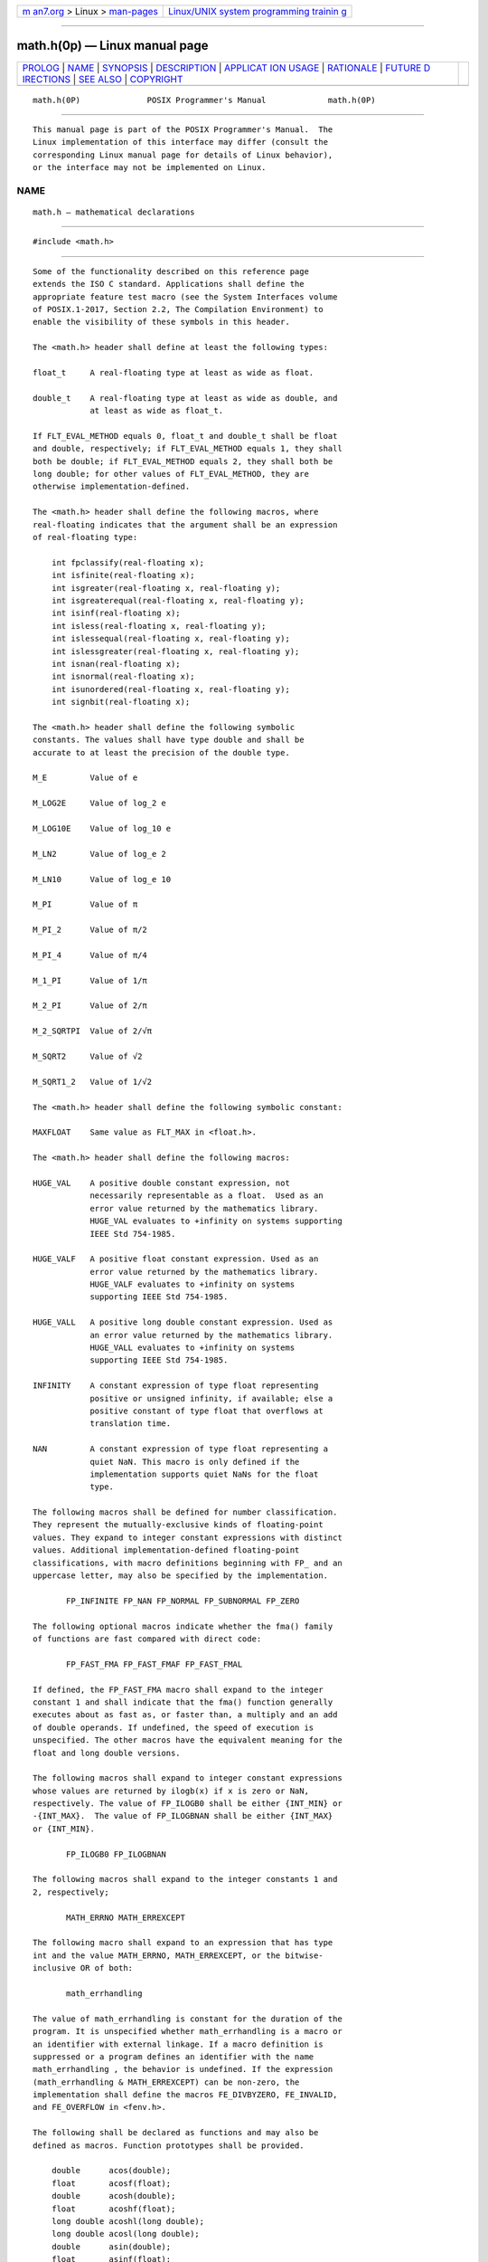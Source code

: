 .. container:: page-top

.. container:: nav-bar

   +----------------------------------+----------------------------------+
   | `m                               | `Linux/UNIX system programming   |
   | an7.org <../../../index.html>`__ | trainin                          |
   | > Linux >                        | g <http://man7.org/training/>`__ |
   | `man-pages <../index.html>`__    |                                  |
   +----------------------------------+----------------------------------+

--------------

math.h(0p) — Linux manual page
==============================

+-----------------------------------+-----------------------------------+
| `PROLOG <#PROLOG>`__ \|           |                                   |
| `NAME <#NAME>`__ \|               |                                   |
| `SYNOPSIS <#SYNOPSIS>`__ \|       |                                   |
| `DESCRIPTION <#DESCRIPTION>`__ \| |                                   |
| `APPLICAT                         |                                   |
| ION USAGE <#APPLICATION_USAGE>`__ |                                   |
| \| `RATIONALE <#RATIONALE>`__ \|  |                                   |
| `FUTURE D                         |                                   |
| IRECTIONS <#FUTURE_DIRECTIONS>`__ |                                   |
| \| `SEE ALSO <#SEE_ALSO>`__ \|    |                                   |
| `COPYRIGHT <#COPYRIGHT>`__        |                                   |
+-----------------------------------+-----------------------------------+
| .. container:: man-search-box     |                                   |
+-----------------------------------+-----------------------------------+

::

   math.h(0P)              POSIX Programmer's Manual             math.h(0P)


-----------------------------------------------------

::

          This manual page is part of the POSIX Programmer's Manual.  The
          Linux implementation of this interface may differ (consult the
          corresponding Linux manual page for details of Linux behavior),
          or the interface may not be implemented on Linux.

NAME
-------------------------------------------------

::

          math.h — mathematical declarations


---------------------------------------------------------

::

          #include <math.h>


---------------------------------------------------------------

::

          Some of the functionality described on this reference page
          extends the ISO C standard. Applications shall define the
          appropriate feature test macro (see the System Interfaces volume
          of POSIX.1‐2017, Section 2.2, The Compilation Environment) to
          enable the visibility of these symbols in this header.

          The <math.h> header shall define at least the following types:

          float_t     A real-floating type at least as wide as float.

          double_t    A real-floating type at least as wide as double, and
                      at least as wide as float_t.

          If FLT_EVAL_METHOD equals 0, float_t and double_t shall be float
          and double, respectively; if FLT_EVAL_METHOD equals 1, they shall
          both be double; if FLT_EVAL_METHOD equals 2, they shall both be
          long double; for other values of FLT_EVAL_METHOD, they are
          otherwise implementation-defined.

          The <math.h> header shall define the following macros, where
          real-floating indicates that the argument shall be an expression
          of real-floating type:

              int fpclassify(real-floating x);
              int isfinite(real-floating x);
              int isgreater(real-floating x, real-floating y);
              int isgreaterequal(real-floating x, real-floating y);
              int isinf(real-floating x);
              int isless(real-floating x, real-floating y);
              int islessequal(real-floating x, real-floating y);
              int islessgreater(real-floating x, real-floating y);
              int isnan(real-floating x);
              int isnormal(real-floating x);
              int isunordered(real-floating x, real-floating y);
              int signbit(real-floating x);

          The <math.h> header shall define the following symbolic
          constants. The values shall have type double and shall be
          accurate to at least the precision of the double type.

          M_E         Value of e

          M_LOG2E     Value of log_2 e

          M_LOG10E    Value of log_10 e

          M_LN2       Value of log_e 2

          M_LN10      Value of log_e 10

          M_PI        Value of π

          M_PI_2      Value of π/2

          M_PI_4      Value of π/4

          M_1_PI      Value of 1/π

          M_2_PI      Value of 2/π

          M_2_SQRTPI  Value of 2/√π

          M_SQRT2     Value of √2

          M_SQRT1_2   Value of 1/√2

          The <math.h> header shall define the following symbolic constant:

          MAXFLOAT    Same value as FLT_MAX in <float.h>.

          The <math.h> header shall define the following macros:

          HUGE_VAL    A positive double constant expression, not
                      necessarily representable as a float.  Used as an
                      error value returned by the mathematics library.
                      HUGE_VAL evaluates to +infinity on systems supporting
                      IEEE Std 754‐1985.

          HUGE_VALF   A positive float constant expression. Used as an
                      error value returned by the mathematics library.
                      HUGE_VALF evaluates to +infinity on systems
                      supporting IEEE Std 754‐1985.

          HUGE_VALL   A positive long double constant expression. Used as
                      an error value returned by the mathematics library.
                      HUGE_VALL evaluates to +infinity on systems
                      supporting IEEE Std 754‐1985.

          INFINITY    A constant expression of type float representing
                      positive or unsigned infinity, if available; else a
                      positive constant of type float that overflows at
                      translation time.

          NAN         A constant expression of type float representing a
                      quiet NaN. This macro is only defined if the
                      implementation supports quiet NaNs for the float
                      type.

          The following macros shall be defined for number classification.
          They represent the mutually-exclusive kinds of floating-point
          values. They expand to integer constant expressions with distinct
          values. Additional implementation-defined floating-point
          classifications, with macro definitions beginning with FP_ and an
          uppercase letter, may also be specified by the implementation.

                 FP_INFINITE FP_NAN FP_NORMAL FP_SUBNORMAL FP_ZERO

          The following optional macros indicate whether the fma() family
          of functions are fast compared with direct code:

                 FP_FAST_FMA FP_FAST_FMAF FP_FAST_FMAL

          If defined, the FP_FAST_FMA macro shall expand to the integer
          constant 1 and shall indicate that the fma() function generally
          executes about as fast as, or faster than, a multiply and an add
          of double operands. If undefined, the speed of execution is
          unspecified. The other macros have the equivalent meaning for the
          float and long double versions.

          The following macros shall expand to integer constant expressions
          whose values are returned by ilogb(x) if x is zero or NaN,
          respectively. The value of FP_ILOGB0 shall be either {INT_MIN} or
          -{INT_MAX}.  The value of FP_ILOGBNAN shall be either {INT_MAX}
          or {INT_MIN}.

                 FP_ILOGB0 FP_ILOGBNAN

          The following macros shall expand to the integer constants 1 and
          2, respectively;

                 MATH_ERRNO MATH_ERREXCEPT

          The following macro shall expand to an expression that has type
          int and the value MATH_ERRNO, MATH_ERREXCEPT, or the bitwise-
          inclusive OR of both:

                 math_errhandling

          The value of math_errhandling is constant for the duration of the
          program. It is unspecified whether math_errhandling is a macro or
          an identifier with external linkage. If a macro definition is
          suppressed or a program defines an identifier with the name
          math_errhandling , the behavior is undefined. If the expression
          (math_errhandling & MATH_ERREXCEPT) can be non-zero, the
          implementation shall define the macros FE_DIVBYZERO, FE_INVALID,
          and FE_OVERFLOW in <fenv.h>.

          The following shall be declared as functions and may also be
          defined as macros. Function prototypes shall be provided.

              double      acos(double);
              float       acosf(float);
              double      acosh(double);
              float       acoshf(float);
              long double acoshl(long double);
              long double acosl(long double);
              double      asin(double);
              float       asinf(float);
              double      asinh(double);
              float       asinhf(float);
              long double asinhl(long double);
              long double asinl(long double);
              double      atan(double);
              double      atan2(double, double);
              float       atan2f(float, float);
              long double atan2l(long double, long double);
              float       atanf(float);
              double      atanh(double);
              float       atanhf(float);
              long double atanhl(long double);
              long double atanl(long double);
              double      cbrt(double);
              float       cbrtf(float);
              long double cbrtl(long double);
              double      ceil(double);
              float       ceilf(float);
              long double ceill(long double);
              double      copysign(double, double);
              float       copysignf(float, float);
              long double copysignl(long double, long double);
              double      cos(double);
              float       cosf(float);
              double      cosh(double);
              float       coshf(float);
              long double coshl(long double);
              long double cosl(long double);
              double      erf(double);
              double      erfc(double);
              float       erfcf(float);
              long double erfcl(long double);
              float       erff(float);
              long double erfl(long double);
              double      exp(double);
              double      exp2(double);
              float       exp2f(float);
              long double exp2l(long double);
              float       expf(float);
              long double expl(long double);
              double      expm1(double);
              float       expm1f(float);
              long double expm1l(long double);
              double      fabs(double);
              float       fabsf(float);
              long double fabsl(long double);
              double      fdim(double, double);
              float       fdimf(float, float);
              long double fdiml(long double, long double);
              double      floor(double);
              float       floorf(float);
              long double floorl(long double);
              double      fma(double, double, double);
              float       fmaf(float, float, float);
              long double fmal(long double, long double, long double);
              double      fmax(double, double);
              float       fmaxf(float, float);
              long double fmaxl(long double, long double);
              double      fmin(double, double);
              float       fminf(float, float);
              long double fminl(long double, long double);
              double      fmod(double, double);
              float       fmodf(float, float);
              long double fmodl(long double, long double);
              double      frexp(double, int *);
              float       frexpf(float, int *);
              long double frexpl(long double, int *);
              double      hypot(double, double);
              float       hypotf(float, float);
              long double hypotl(long double, long double);
              int         ilogb(double);
              int         ilogbf(float);
              int         ilogbl(long double);
              double      j0(double);
              double      j1(double);
              double      jn(int, double);
              double      ldexp(double, int);
              float       ldexpf(float, int);
              long double ldexpl(long double, int);
              double      lgamma(double);
              float       lgammaf(float);
              long double lgammal(long double);
              long long   llrint(double);
              long long   llrintf(float);
              long long   llrintl(long double);
              long long   llround(double);
              long long   llroundf(float);
              long long   llroundl(long double);
              double      log(double);
              double      log10(double);
              float       log10f(float);
              long double log10l(long double);
              double      log1p(double);
              float       log1pf(float);
              long double log1pl(long double);
              double      log2(double);
              float       log2f(float);
              long double log2l(long double);
              double      logb(double);
              float       logbf(float);
              long double logbl(long double);
              float       logf(float);
              long double logl(long double);
              long        lrint(double);
              long        lrintf(float);
              long        lrintl(long double);
              long        lround(double);
              long        lroundf(float);
              long        lroundl(long double);
              double      modf(double, double *);
              float       modff(float, float *);
              long double modfl(long double, long double *);
              double      nan(const char *);
              float       nanf(const char *);
              long double nanl(const char *);
              double      nearbyint(double);
              float       nearbyintf(float);
              long double nearbyintl(long double);
              double      nextafter(double, double);
              float       nextafterf(float, float);
              long double nextafterl(long double, long double);
              double      nexttoward(double, long double);
              float       nexttowardf(float, long double);
              long double nexttowardl(long double, long double);
              double      pow(double, double);
              float       powf(float, float);
              long double powl(long double, long double);
              double      remainder(double, double);
              float       remainderf(float, float);
              long double remainderl(long double, long double);
              double      remquo(double, double, int *);
              float       remquof(float, float, int *);
              long double remquol(long double, long double, int *);
              double      rint(double);
              float       rintf(float);
              long double rintl(long double);
              double      round(double);
              float       roundf(float);
              long double roundl(long double);
              double      scalbln(double, long);
              float       scalblnf(float, long);
              long double scalblnl(long double, long);
              double      scalbn(double, int);
              float       scalbnf(float, int);
              long double scalbnl(long double, int);
              double      sin(double);
              float       sinf(float);
              double      sinh(double);
              float       sinhf(float);
              long double sinhl(long double);
              long double sinl(long double);
              double      sqrt(double);
              float       sqrtf(float);
              long double sqrtl(long double);
              double      tan(double);
              float       tanf(float);
              double      tanh(double);
              float       tanhf(float);
              long double tanhl(long double);
              long double tanl(long double);
              double      tgamma(double);
              float       tgammaf(float);
              long double tgammal(long double);
              double      trunc(double);
              float       truncf(float);
              long double truncl(long double);
              double      y0(double);
              double      y1(double);
              double      yn(int, double);

          The following external variable shall be defined:

              extern int signgam;

          The behavior of each of the functions defined in <math.h> is
          specified in the System Interfaces volume of POSIX.1‐2017 for all
          representable values of its input arguments, except where stated
          otherwise. Each function shall execute as if it were a single
          operation without generating any externally visible exceptional
          conditions.

          The following sections are informative.


---------------------------------------------------------------------------

::

          The FP_CONTRACT pragma can be used to allow (if the state is on)
          or disallow (if the state is off) the implementation to contract
          expressions. Each pragma can occur either outside external
          declarations or preceding all explicit declarations and
          statements inside a compound statement. When outside external
          declarations, the pragma takes effect from its occurrence until
          another FP_CONTRACT pragma is encountered, or until the end of
          the translation unit. When inside a compound statement, the
          pragma takes effect from its occurrence until another FP_CONTRACT
          pragma is encountered (including within a nested compound
          statement), or until the end of the compound statement; at the
          end of a compound statement the state for the pragma is restored
          to its condition just before the compound statement. If this
          pragma is used in any other context, the behavior is undefined.
          The default state (on or off) for the pragma is implementation-
          defined.

          Applications should use FLT_MAX as described in the <float.h>
          header instead of the obsolescent MAXFLOAT.

          Note that if FLT_EVAL_METHOD is neither 0 nor 1, then some
          constants might not compare equal as expected; for example,
          (double)M_PI == M_PI can fail.


-----------------------------------------------------------

::

          Before the ISO/IEC 9899:1999 standard, the math library was
          defined only for the floating type double.  All the names formed
          by appending 'f' or 'l' to a name in <math.h> were reserved to
          allow for the definition of float and long double libraries; and
          the ISO/IEC 9899:1999 standard provides for all three versions of
          math functions.

          The functions ecvt(), fcvt(), and gcvt() have been dropped from
          the ISO C standard since their capability is available through
          sprintf().


---------------------------------------------------------------------------

::

          None.


---------------------------------------------------------

::

          float.h(0p), stddef.h(0p), sys_types.h(0p)

          The System Interfaces volume of POSIX.1‐2017, Section 2.2, The
          Compilation Environment, acos(3p), acosh(3p), asin(3p),
          asinh(3p), atan(3p), atan2(3p), atanh(3p), cbrt(3p), ceil(3p),
          copysign(3p), cos(3p), cosh(3p), erf(3p), erfc(3p), exp(3p),
          exp2(3p), expm1(3p), fabs(3p), fdim(3p), floor(3p), fma(3p),
          fmax(3p), fmin(3p), fmod(3p), fpclassify(3p), frexp(3p),
          hypot(3p), ilogb(3p), isfinite(3p), isgreater(3p),
          isgreaterequal(3p), isinf(3p), isless(3p), islessequal(3p),
          islessgreater(3p), isnan(3p), isnormal(3p), isunordered(3p),
          j0(3p), ldexp(3p), lgamma(3p), llrint(3p), llround(3p), log(3p),
          log10(3p), log1p(3p), log2(3p), logb(3p), lrint(3p), lround(3p),
          modf(3p), nan(3p), nearbyint(3p), nextafter(3p), pow(3p),
          remainder(3p), remquo(3p), rint(3p), round(3p), scalbln(3p),
          signbit(3p), sin(3p), sinh(3p), sqrt(3p), tan(3p), tanh(3p),
          tgamma(3p), trunc(3p), y0(3p)


-----------------------------------------------------------

::

          Portions of this text are reprinted and reproduced in electronic
          form from IEEE Std 1003.1-2017, Standard for Information
          Technology -- Portable Operating System Interface (POSIX), The
          Open Group Base Specifications Issue 7, 2018 Edition, Copyright
          (C) 2018 by the Institute of Electrical and Electronics
          Engineers, Inc and The Open Group.  In the event of any
          discrepancy between this version and the original IEEE and The
          Open Group Standard, the original IEEE and The Open Group
          Standard is the referee document. The original Standard can be
          obtained online at http://www.opengroup.org/unix/online.html .

          Any typographical or formatting errors that appear in this page
          are most likely to have been introduced during the conversion of
          the source files to man page format. To report such errors, see
          https://www.kernel.org/doc/man-pages/reporting_bugs.html .

   IEEE/The Open Group               2017                        math.h(0P)

--------------

Pages that refer to this page:
`float.h(0p) <../man0/float.h.0p.html>`__, 
`stdlib.h(0p) <../man0/stdlib.h.0p.html>`__, 
`tgmath.h(0p) <../man0/tgmath.h.0p.html>`__, 
`acos(3p) <../man3/acos.3p.html>`__, 
`acosh(3p) <../man3/acosh.3p.html>`__, 
`asin(3p) <../man3/asin.3p.html>`__, 
`asinh(3p) <../man3/asinh.3p.html>`__, 
`atan2(3p) <../man3/atan2.3p.html>`__, 
`atan(3p) <../man3/atan.3p.html>`__, 
`atanh(3p) <../man3/atanh.3p.html>`__, 
`cbrt(3p) <../man3/cbrt.3p.html>`__, 
`ceil(3p) <../man3/ceil.3p.html>`__, 
`copysign(3p) <../man3/copysign.3p.html>`__, 
`cos(3p) <../man3/cos.3p.html>`__, 
`cosh(3p) <../man3/cosh.3p.html>`__, 
`erf(3p) <../man3/erf.3p.html>`__, 
`erfc(3p) <../man3/erfc.3p.html>`__, 
`exp2(3p) <../man3/exp2.3p.html>`__, 
`exp(3p) <../man3/exp.3p.html>`__, 
`expm1(3p) <../man3/expm1.3p.html>`__, 
`fabs(3p) <../man3/fabs.3p.html>`__, 
`fdim(3p) <../man3/fdim.3p.html>`__, 
`floor(3p) <../man3/floor.3p.html>`__, 
`fma(3p) <../man3/fma.3p.html>`__, 
`fmax(3p) <../man3/fmax.3p.html>`__, 
`fmin(3p) <../man3/fmin.3p.html>`__, 
`fmod(3p) <../man3/fmod.3p.html>`__, 
`fpclassify(3p) <../man3/fpclassify.3p.html>`__, 
`frexp(3p) <../man3/frexp.3p.html>`__, 
`hypot(3p) <../man3/hypot.3p.html>`__, 
`ilogb(3p) <../man3/ilogb.3p.html>`__, 
`isfinite(3p) <../man3/isfinite.3p.html>`__, 
`isgreater(3p) <../man3/isgreater.3p.html>`__, 
`isgreaterequal(3p) <../man3/isgreaterequal.3p.html>`__, 
`isinf(3p) <../man3/isinf.3p.html>`__, 
`isless(3p) <../man3/isless.3p.html>`__, 
`islessequal(3p) <../man3/islessequal.3p.html>`__, 
`islessgreater(3p) <../man3/islessgreater.3p.html>`__, 
`isnan(3p) <../man3/isnan.3p.html>`__, 
`isnormal(3p) <../man3/isnormal.3p.html>`__, 
`isunordered(3p) <../man3/isunordered.3p.html>`__, 
`j0(3p) <../man3/j0.3p.html>`__, 
`ldexp(3p) <../man3/ldexp.3p.html>`__, 
`lgamma(3p) <../man3/lgamma.3p.html>`__, 
`llrint(3p) <../man3/llrint.3p.html>`__, 
`llround(3p) <../man3/llround.3p.html>`__, 
`log10(3p) <../man3/log10.3p.html>`__, 
`log1p(3p) <../man3/log1p.3p.html>`__, 
`log2(3p) <../man3/log2.3p.html>`__, 
`log(3p) <../man3/log.3p.html>`__, 
`logb(3p) <../man3/logb.3p.html>`__, 
`lrint(3p) <../man3/lrint.3p.html>`__, 
`lround(3p) <../man3/lround.3p.html>`__, 
`modf(3p) <../man3/modf.3p.html>`__, 
`nan(3p) <../man3/nan.3p.html>`__, 
`nearbyint(3p) <../man3/nearbyint.3p.html>`__, 
`nextafter(3p) <../man3/nextafter.3p.html>`__, 
`pow(3p) <../man3/pow.3p.html>`__, 
`remainder(3p) <../man3/remainder.3p.html>`__, 
`remquo(3p) <../man3/remquo.3p.html>`__, 
`rint(3p) <../man3/rint.3p.html>`__, 
`round(3p) <../man3/round.3p.html>`__, 
`scalbln(3p) <../man3/scalbln.3p.html>`__, 
`signbit(3p) <../man3/signbit.3p.html>`__, 
`sin(3p) <../man3/sin.3p.html>`__, 
`sinh(3p) <../man3/sinh.3p.html>`__, 
`sqrt(3p) <../man3/sqrt.3p.html>`__, 
`tan(3p) <../man3/tan.3p.html>`__, 
`tanh(3p) <../man3/tanh.3p.html>`__, 
`tgamma(3p) <../man3/tgamma.3p.html>`__, 
`trunc(3p) <../man3/trunc.3p.html>`__,  `y0(3p) <../man3/y0.3p.html>`__

--------------

--------------

.. container:: footer

   +-----------------------+-----------------------+-----------------------+
   | HTML rendering        |                       | |Cover of TLPI|       |
   | created 2021-08-27 by |                       |                       |
   | `Michael              |                       |                       |
   | Ker                   |                       |                       |
   | risk <https://man7.or |                       |                       |
   | g/mtk/index.html>`__, |                       |                       |
   | author of `The Linux  |                       |                       |
   | Programming           |                       |                       |
   | Interface <https:     |                       |                       |
   | //man7.org/tlpi/>`__, |                       |                       |
   | maintainer of the     |                       |                       |
   | `Linux man-pages      |                       |                       |
   | project <             |                       |                       |
   | https://www.kernel.or |                       |                       |
   | g/doc/man-pages/>`__. |                       |                       |
   |                       |                       |                       |
   | For details of        |                       |                       |
   | in-depth **Linux/UNIX |                       |                       |
   | system programming    |                       |                       |
   | training courses**    |                       |                       |
   | that I teach, look    |                       |                       |
   | `here <https://ma     |                       |                       |
   | n7.org/training/>`__. |                       |                       |
   |                       |                       |                       |
   | Hosting by `jambit    |                       |                       |
   | GmbH                  |                       |                       |
   | <https://www.jambit.c |                       |                       |
   | om/index_en.html>`__. |                       |                       |
   +-----------------------+-----------------------+-----------------------+

--------------

.. container:: statcounter

   |Web Analytics Made Easy - StatCounter|

.. |Cover of TLPI| image:: https://man7.org/tlpi/cover/TLPI-front-cover-vsmall.png
   :target: https://man7.org/tlpi/
.. |Web Analytics Made Easy - StatCounter| image:: https://c.statcounter.com/7422636/0/9b6714ff/1/
   :class: statcounter
   :target: https://statcounter.com/
